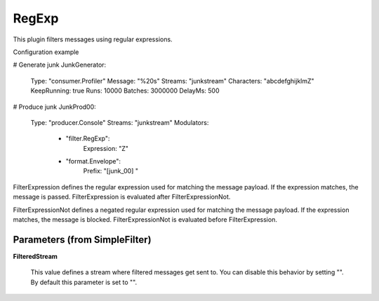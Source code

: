 .. Autogenerated by Gollum RST generator (docs/generator/*.go)

RegExp
======

This plugin filters messages using regular expressions.

Configuration example

# Generate junk
JunkGenerator:
  Type: "consumer.Profiler"
  Message: "%20s"
  Streams: "junkstream"
  Characters: "abcdefghijklmZ"
  KeepRunning: true
  Runs: 10000
  Batches: 3000000
  DelayMs: 500
# Produce junk
JunkProd00:
  Type: "producer.Console"
  Streams: "junkstream"
  Modulators:
    - "filter.RegExp":
        Expression: "Z"
    - "format.Envelope":
        Prefix: "[junk_00] "

FilterExpression defines the regular expression used for matching the message
payload. If the expression matches, the message is passed.
FilterExpression is evaluated after FilterExpressionNot.

FilterExpressionNot defines a negated regular expression used for matching
the message payload. If the expression matches, the message is blocked.
FilterExpressionNot is evaluated before FilterExpression.




Parameters (from SimpleFilter)
------------------------------

**FilteredStream**

  This value defines a stream where filtered messages get sent to.
  You can disable this behavior by setting "".
  By default this parameter is set to "".
  
  



